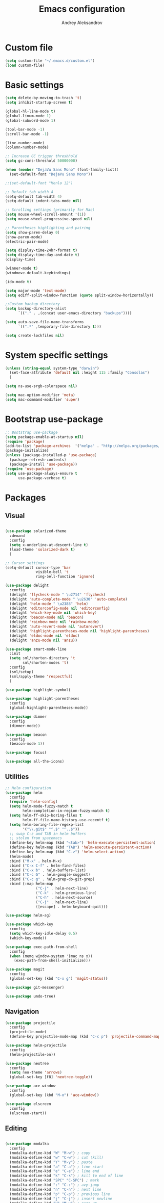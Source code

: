 #+TITLE: Emacs configuration
#+AUTHOR: Andrey Aleksandrov


* Custom file
  #+BEGIN_SRC emacs-lisp
    (setq custom-file "~/.emacs.d/custom.el")
    (load custom-file)
  #+END_SRC
* Basic settings
  #+BEGIN_SRC emacs-lisp
    (setq delete-by-moving-to-trash 't)
    (setq inhibit-startup-screen t)

    (global-hl-line-mode t)
    (global-linum-mode 1)
    (global-subword-mode 1)

    (tool-bar-mode -1)
    (scroll-bar-mode -1)

    (line-number-mode)
    (column-number-mode)

    ;; Increase GC trigger threshhold
    (setq gc-cons-threshold 50000000)

    (when (member "DejaVu Sans Mono" (font-family-list))
      (set-default-font "DejaVu Sans Mono"))

    ;;(set-default-font "Menlo 12")

    ;; Default tab width 4
    (setq-default tab-width 4)
    (setq-default indent-tabs-mode nil)

    ;; Scrolling settings (primarily for Mac)
    (setq mouse-wheel-scroll-amount '(1))
    (setq mouse-wheel-progressive-speed nil)

    ;; Parentheses highlighting and pairing
    (setq show-paren-delay 0)
    (show-paren-mode)
    (electric-pair-mode)

    (setq display-time-24hr-format t)
    (setq display-time-day-and-date t)
    (display-time)

    (winner-mode t)
    (windmove-default-keybindings)

    (ido-mode t)

    (setq major-mode 'text-mode)
    (setq ediff-split-window-function (quote split-window-horizontally))

    ;;Custom backup directory
    (setq backup-directory-alist
          `(("." . ,(concat user-emacs-directory "backups"))))

    (setq auto-save-file-name-transforms
          `((".*" ,temporary-file-directory t)))

    (setq create-lockfiles nil)

  #+END_SRC
* System specific settings
  #+BEGIN_SRC emacs-lisp
	(unless (string-equal system-type "darwin")
	  (set-face-attribute 'default nil :height 115 :family "Consolas")
	  )

	(setq ns-use-srgb-colorspace nil)

	(setq mac-option-modifier 'meta)
	(setq mac-command-modifier 'super)

  #+END_SRC
* Bootstrap use-package
  #+BEGIN_SRC emacs-lisp
	;; Bootstrap use-package
	(setq package-enable-at-startup nil)
	(require 'package)
	(add-to-list 'package-archives  '("melpa" . "http://melpa.org/packages/"))
	(package-initialize)
	(unless (package-installed-p 'use-package)
	  (package-refresh-contents)
	  (package-install 'use-package))
	(require 'use-package)
	(setq use-package-always-ensure t
		  use-package-verbose t)

  #+END_SRC
* Packages
** Visual
   #+BEGIN_SRC emacs-lisp

     (use-package solarized-theme
       :demand
       :config
       (setq x-underline-at-descent-line t)
       (load-theme 'solarized-dark t)
       )

     ;; Cursor settings
     (setq-default cursor-type 'bar
                   visible-bell 't
                   ring-bell-function 'ignore)

     (use-package delight
       :config
       (delight 'flycheck-mode " \u2714" 'flycheck)
       (delight 'auto-complete-mode " \u2630" 'auto-complete)
       (delight 'helm-mode " \u2388" 'helm)
       (delight 'editorconfig-mode nil 'editorconfig)
       (delight 'which-key-mode nil 'which-key)
       (delight 'beacon-mode nil 'beacon)
       (delight 'rainbow-mode nil 'rainbow-mode)
       (delight 'auto-revert-mode nil 'autorevert)
       (delight 'highlight-parentheses-mode nil 'highlight-parentheses)
       (delight 'eldoc-mode nil 'eldoc)
       (delight 'anzu-mode nil 'anzu))

     (use-package smart-mode-line
       :init
       (setq sml/shorten-directory 't
             sml/shorten-modes 't)
       :config
       (sml/setup)
       (sml/apply-theme 'respectful)
       )

     (use-package highlight-symbol)

     (use-package highlight-parentheses
       :config
       (global-highlight-parentheses-mode))

     (use-package dimmer
       :config
       (dimmer-mode))

     (use-package beacon
       :config
       (beacon-mode 1))

     (use-package focus)

     (use-package all-the-icons)

   #+END_SRC
** Utilities
   #+BEGIN_SRC emacs-lisp
	 ;; Helm configuration
	 (use-package helm
	   :config
	   (require 'helm-config)
	   (setq helm-mode-fuzzy-match t
			 helm-completion-in-region-fuzzy-match t)
	   (setq helm-ff-skip-boring-files t
			 helm-ff-file-name-history-use-recentf t)
	   (setq helm-boring-file-regexp-list
			 '("\\.git$" "^.$" "^..$"))
	   ;; swap C-z and TAB in helm buffers
	   ;; stolen from spacemacs
	   (define-key helm-map (kbd "<tab>") 'helm-execute-persistent-action)
	   (define-key helm-map (kbd "TAB") 'helm-execute-persistent-action)
	   (define-key helm-map (kbd "C-z") 'helm-select-action)
	   (helm-mode)
	   :bind ("M-x" . helm-M-x)
	   :bind ("C-x C-f" . helm-find-files)
	   :bind ("C-x b" . helm-buffers-list)
	   :bind ("C-c G" . helm-google-suggest)
	   :bind ("C-c g" . helm-grep-do-git-grep)
	   :bind (:map helm-map
				   ("C-j" . helm-next-line)
				   ("C-k" . helm-previous-line)
				   ("C-h" . helm-next-source)
				   ("C-j" . helm-next-line)
				   ([escape] . helm-keyboard-quit)))

	 (use-package helm-ag)

	 (use-package which-key
	   :config
	   (setq which-key-idle-delay 0.5)
	   (which-key-mode))

	 (use-package exec-path-from-shell
	   :config
	   (when (memq window-system '(mac ns x))
		 (exec-path-from-shell-initialize)))

	 (use-package magit
	   :config
	   (global-set-key (kbd "C-x g") 'magit-status))

	 (use-package git-messenger)

	 (use-package undo-tree)

   #+END_SRC
** Navigation
   #+BEGIN_SRC emacs-lisp
	 (use-package projectile
	   :config
	   (projectile-mode)
	   (define-key projectile-mode-map (kbd "C-c p") 'projectile-command-map))

	 (use-package helm-projectile
	   :config
	   (helm-projectile-on))

	 (use-package neotree
	   :config
	   (setq neo-theme 'arrows)
	   (global-set-key [f8] 'neotree-toggle))

	 (use-package ace-window
	   :config
	   (global-set-key (kbd "M-o") 'ace-window))

	 (use-package elscreen
	   :config
	   (elscreen-start))

   #+END_SRC
** Editing
   #+BEGIN_SRC emacs-lisp

     (use-package modalka
       :config
       (modalka-define-kbd "W" "M-w") ; copy
       (modalka-define-kbd "w" "C-w") ; cut (kill)
       (modalka-define-kbd "Y" "M-y") ; paste
       (modalka-define-kbd "a" "C-a") ; line start
       (modalka-define-kbd "e" "C-e") ; line end
       (modalka-define-kbd "k" "C-k") ; kill to end of line
       (modalka-define-kbd "SPC" "C-SPC") ; mark
       (modalka-define-kbd ":" "C-:") ; avy-jump
       (modalka-define-kbd "n" "C-n") ; next line
       (modalka-define-kbd "p" "C-p") ; previous line
       (modalka-define-kbd "j" "C-j") ; insert newline
       (modalka-define-kbd "V" "M-v") ; page-up
       (modalka-define-kbd "v" "C-v") ; page-down
       (modalka-define-kbd "l" "C-l") ; center screen on current line
       (modalka-define-kbd "g" "C-g") ; quit
       (modalka-define-kbd "b" "C-b") ; back
       (modalka-define-kbd "f" "C-f") ; forward
       (modalka-define-kbd "d" "C-d") ; delete
       (modalka-define-kbd "/" "C-/") ; undo
       (modalka-define-kbd ">" "C->") ; mc/mark-next-like-this
       (modalka-define-kbd "<" "C-<") ; mc/mark-previous-like-this
       (modalka-define-kbd "s" "C-s") ; search (swiper)
       (modalka-define-kbd "U" "C-u") ; universal modifier (if I ever even use that)
       (modalka-define-kbd "x s" "C-x C-s") ; save current buffer

       (modalka-define-kbd "z n" "C-z n") ; Elscreen next screen
       (modalka-define-kbd "z p" "C-z p") ; Elscreen prev screen
       (modalka-define-kbd "z c" "C-z z") ; Elscreen create screen
       (modalka-define-kbd "z k" "C-z k") ; Elscreen kill screen
       (modalka-define-kbd "x f" "C-x C-f") ; Open file
       (modalka-define-kbd "o" "M-o") ; ace-window

       (define-key modalka-mode-map (kbd ".") #'er/expand-region) ; We create a new bind since I dont have one normally

       ; Numeric arguments
       (modalka-define-kbd "0" "C-0")
       (modalka-define-kbd "1" "C-1")
       (modalka-define-kbd "2" "C-2")
       (modalka-define-kbd "3" "C-3")
       (modalka-define-kbd "4" "C-4")
       (modalka-define-kbd "5" "C-5")
       (modalka-define-kbd "6" "C-6")
       (modalka-define-kbd "7" "C-7")
       (modalka-define-kbd "8" "C-8")
       (modalka-define-kbd "9" "C-9")

       (setq modalka-cursor-type 'box)

       (global-set-key (kbd "§") #'modalka-mode)
       )


     (use-package multiple-cursors
       :config
       (global-set-key (kbd "C-S-c C-S-c") 'mc/edit-lines)
       (global-set-key (kbd "C->") 'mc/mark-next-like-this)
       (global-set-key (kbd "C-<") 'mc/mark-previous-like-this))

     (use-package avy
       :config
       (global-set-key (kbd "C-:") 'avy-goto-char))


     (use-package swiper-helm
       :bind ("C-s" . swiper-helm))

     (use-package anzu
       :config
       (global-anzu-mode +1))

     (c-set-offset 'case-label '+)

   #+END_SRC
** Programming
*** Language support
	#+BEGIN_SRC emacs-lisp
	  (use-package rjsx-mode
		:config
		(add-to-list 'auto-mode-alist '("\\.jsx?$" . rjsx-mode)))

	  (use-package json-mode)

	  (use-package csharp-mode)

	  (use-package kotlin-mode)

	  (use-package android-mode)

	  (use-package groovy-mode)

	  (use-package swift-mode)

	  (use-package php-mode)

	  (use-package yaml-mode
		:config
		(add-to-list 'auto-mode-alist '("\\.yml\\'" .  yaml-mode)))

	  (use-package dockerfile-mode
		:config
		(add-to-list 'auto-mode-alist '("Dockerfile\\'" . dockerfile-mode)))

	#+END_SRC
*** Development utilities
	#+BEGIN_SRC emacs-lisp
      (use-package dumb-jump
        :config
        (dumb-jump-mode))

      (use-package flycheck
        :ensure t
        :init (global-flycheck-mode))

      (use-package flycheck-popup-tip
        :config
        (add-hook 'flycheck-mode-hook 'flycheck-popup-tip-mode))

      (use-package flycheck-kotlin
        :requires flycheck
        :config
        (flycheck-kotlin-setup))

      (use-package elogcat)

      (use-package yasnippet-snippets)

      (use-package yasnippet
        :after yasnippet-snippets
        :config
        (yas-global-mode 1))

      (use-package restclient)

      (use-package multi-term)

      (use-package expand-region)

      (use-package editorconfig
        :config
        (editorconfig-mode 1))

      (use-package auto-complete
        :ensure t
        :config
        (ac-config-default)
        (setq ac-auto-show-menu 0.4)
        (add-to-list 'ac-modes 'rjsx-mode)
        (add-to-list 'ac-modes 'kotlin-mode)
        (global-auto-complete-mode t))

      (use-package rainbow-mode
        :config
        (rainbow-mode))

	#+END_SRC
** Documenting
   #+BEGIN_SRC emacs-lisp

     (use-package htmlize)

     (use-package org
       :config
       (setq org-log-done 'time)
       (setq org-ellipsis "⤵"))

     (use-package org-bullets
       :config
       (add-hook 'org-mode-hook (lambda () (org-bullets-mode 1))))

     (use-package ox-twbs)

     (use-package markdown-mode+)
     (use-package flymd)

     (use-package auctex)

     (use-package auto-complete-auctex)

     (use-package latex-preview-pane)


   #+END_SRC
** Misc.
   #+BEGIN_SRC emacs-lisp
	 (use-package md4rd)

	 (use-package calfw)

	 (use-package sx
	   :config
	   (bind-keys :prefix "C-c s"
				  :prefix-map my-sx-map
				  :prefix-docstring "Global keymap for SX."
				  ("q" . sx-tab-all-questions)
				  ("i" . sx-inbox)
				  ("o" . sx-open-link)
				  ("u" . sx-tab-unanswered-my-tags)
				  ("a" . sx-ask)
				  ("s" . sx-search)))


	 (defun indent-buffer ()
	   "Indent an entire buffer using the default intenting scheme."
	   (interactive)
	   (save-excursion
		 (delete-trailing-whitespace)
		 (indent-region (point-min) (point-max) nil)
		 (untabify (point-min) (point-max))))

											 ; Flymd compatibility fix, ie. we force it to use Firefox
	 (defun flymd-browser-function-custom (url)
	   (let ((process-environment (browse-url-process-environment)))
		 (apply 'start-process
				(concat "firefox " url)
				nil
				"/usr/bin/open"
				(list "-a" "firefox" url))))

	 (setq flymd-browser-open-function 'flymd-browser-function-custom)

	 (use-package dashboard
	   :config
	   (dashboard-setup-startup-hook)
	   (setq dashboard-banner-logo-title "Welcome back!")
	   (setq dashboard-startup-banner 'logo)
	   (setq dashboard-items '((recents  . 5)
							   (bookmarks . 5)
							   (projects . 5)
							   (agenda . 5)
							   (registers . 5)))
	   )
   #+END_SRC
